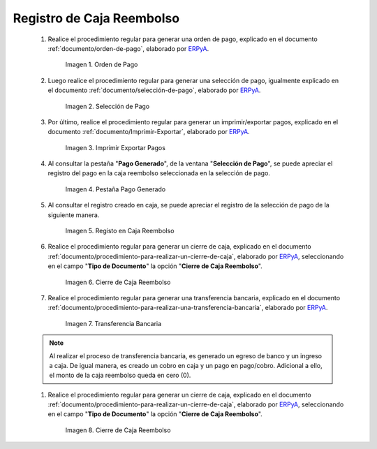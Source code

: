 .. _ERPyA: http://erpya.com

.. |Orden de Pago| image:: resources/pay-order.png
.. |Selección de Pago| image:: resources/payment-selection.png
.. |Imprimir Exportar Pagos| image:: resources/print-export.png
.. |Pestaña Pago Generado| image:: resources/payment-generated.png
.. |Registo en Caja Reembolso| image:: resources/cash-register-refund.png
.. |Primer Cierre de Caja Reembolso| image:: resources/cash-back-refund.png
.. |Transferencia Bancaria| image:: resources/bank-transfer.png
.. |Cierre de Caja Final| image:: resources/cash-closing-final-refund.png

.. _documento/caja-reembolso:

**Registro de Caja Reembolso**
==============================

    #. Realice el procedimiento regular para generar una orden de pago, explicado en el documento :ref:`documento/orden-de-pago`, elaborado por `ERPyA`_.

        |Orden de Pago|

        Imagen 1. Orden de Pago

    #. Luego realice el procedimiento regular para generar una selección de pago, igualmente explicado en el documento :ref:`documento/selección-de-pago`, elaborado por `ERPyA`_.

        |Selección de Pago|

        Imagen 2. Selección de Pago

    #. Por último, realice el procedimiento regular para generar un imprimir/exportar pagos, explicado en el documento :ref:`documento/Imprimir-Exportar`, elaborado por `ERPyA`_.

        |Imprimir Exportar Pagos|

        Imagen 3. Imprimir Exportar Pagos

    #. Al consultar la pestaña "**Pago Generado**", de la ventana "**Selección de Pago**", se puede apreciar el registro del pago en la caja reembolso seleccionada en la selección de pago.

        |Pestaña Pago Generado|

        Imagen 4. Pestaña Pago Generado

    #. Al consultar el registro creado en caja, se puede apreciar el registro de la selección de pago de la siguiente manera.

        |Registo en Caja Reembolso|

        Imagen 5. Registo en Caja Reembolso

    #. Realice el procedimiento regular para generar un cierre de caja, explicado en el documento :ref:`documento/procedimiento-para-realizar-un-cierre-de-caja`, elaborado por `ERPyA`_, seleccionando en el campo "**Tipo de Documento**" la opción "**Cierre de Caja Reembolso**".

        |Primer Cierre de Caja Reembolso|

        Imagen 6. Cierre de Caja Reembolso

    #. Realice el procedimiento regular para generar una transferencia bancaria, explicado en el documento :ref:`documento/procedimiento-para-realizar-una-transferencia-bancaria`, elaborado por `ERPyA`_.

        |Transferencia Bancaria|

        Imagen 7. Transferencia Bancaria

    .. note::

        Al realizar el proceso de transferencia bancaria, es generado un egreso de banco y un ingreso a caja. De igual manera, es creado un cobro en caja y un pago en pago/cobro. Adicional a ello, el monto de la caja reembolso queda en cero (0).

    #. Realice el procedimiento regular para generar un cierre de caja, explicado en el documento :ref:`documento/procedimiento-para-realizar-un-cierre-de-caja`, elaborado por `ERPyA`_, seleccionando en el campo "**Tipo de Documento**" la opción "**Cierre de Caja Reembolso**".

        |Cierre de Caja Final|

        Imagen 8. Cierre de Caja Reembolso
